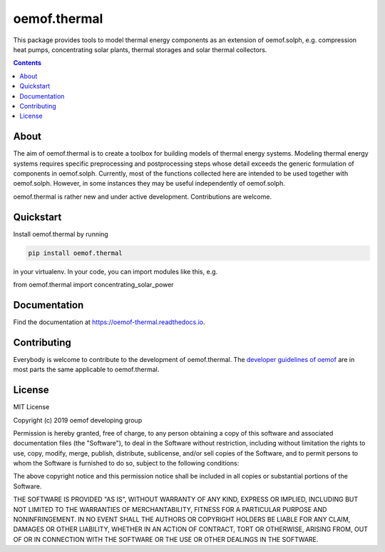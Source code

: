 #############
oemof.thermal
#############

This package provides tools to model thermal energy components as an extension of
oemof.solph, e.g. compression heat pumps, concentrating solar plants, thermal
storages and solar thermal collectors.

.. contents::

About
=====

The aim of oemof.thermal is to create a toolbox for building models of
thermal energy systems. Modeling thermal energy systems requires specific preprocessing
and postprocessing steps whose detail exceeds the generic formulation of components in
oemof.solph. Currently, most of the functions collected here are intended to be used
together with oemof.solph. However, in some instances they may be useful independently
of oemof.solph.

oemof.thermal is rather new and under active development. Contributions are welcome.

Quickstart
==========

Install oemof.thermal by running

.. code:: bash

    pip install oemof.thermal

in your virtualenv. In your code, you can import modules like this, e.g.

.. code:: python

from oemof.thermal import concentrating_solar_power


Documentation
=============

Find the documentation at `<https://oemof-thermal.readthedocs.io>`_.

Contributing
============

Everybody is welcome to contribute to the development of oemof.thermal. The `developer
guidelines of oemof <https://oemof.readthedocs.io/en/stable/developing_oemof.html>`_
are in most parts the same applicable to oemof.thermal.

License
=======

MIT License

Copyright (c) 2019 oemof developing group

Permission is hereby granted, free of charge, to any person obtaining a copy
of this software and associated documentation files (the "Software"), to deal
in the Software without restriction, including without limitation the rights
to use, copy, modify, merge, publish, distribute, sublicense, and/or sell
copies of the Software, and to permit persons to whom the Software is
furnished to do so, subject to the following conditions:

The above copyright notice and this permission notice shall be included in all
copies or substantial portions of the Software.

THE SOFTWARE IS PROVIDED "AS IS", WITHOUT WARRANTY OF ANY KIND, EXPRESS OR
IMPLIED, INCLUDING BUT NOT LIMITED TO THE WARRANTIES OF MERCHANTABILITY,
FITNESS FOR A PARTICULAR PURPOSE AND NONINFRINGEMENT. IN NO EVENT SHALL THE
AUTHORS OR COPYRIGHT HOLDERS BE LIABLE FOR ANY CLAIM, DAMAGES OR OTHER
LIABILITY, WHETHER IN AN ACTION OF CONTRACT, TORT OR OTHERWISE, ARISING FROM,
OUT OF OR IN CONNECTION WITH THE SOFTWARE OR THE USE OR OTHER DEALINGS IN THE
SOFTWARE.
